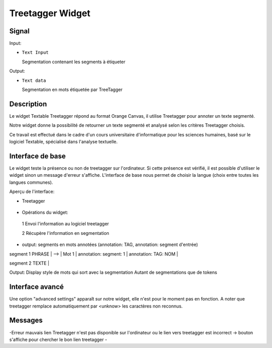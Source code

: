 ####################################
Treetagger Widget
####################################

Signal
============

Input:

* ``Text Input``

  Segmentation contenant les segments à étiqueter

Output: 

* ``Text data``

  Segmentation en mots étiquetée par TreeTagger


Description
=============
Le widget Textable Treetagger répond au format Orange Canvas, il utilise Treetagger pour annoter un texte segmenté. 

Notre widget donne la possibilité de retourner un texte segmenté et analysé selon les critères Treetagger choisis.

Ce travail est effectué dans le cadre d'un cours universitaire d'informatique pour les sciences humaines, basé sur le logiciel Textable, spécialisé dans l'analyse textuelle. 

Interface de base
==================
Le widget teste la présence ou non de treetagger sur l'ordinateur. Si cette présence est vérifié, il est possible d'utiliser le widget sinon un message d'erreur s'affiche. 
L'interface de base nous permet de choisir la langue (choix entre toutes les langues communes).

Aperçu de l'interface:

*  Treetagger

  .. image:: img/Treetagger.png

•	Opérations du widget:
  1	Envoi l'information au logiciel treetagger
  
  2	Récupère l'information en segmentation
  
•	output: segments en mots annotées (annotation: TAG, annotation: segment d'entrée) segment 
1 PHRASE | --> | Mot 1 | annotation: segment: 1 | annotation: TAG: NOM |  segment 2 TEXTE |  

Output: 
Display style de mots qui sort avec la segmentation
Autant de segmentations que de tokens



Interface avancé
=================
Une option "advanced settings" apparaît sur notre widget, elle n'est pour le moment pas en fonction. A noter que treetagger remplace automatiquement par <unknow> les caractères non reconnus.

Messages
========
-Erreur mauvais lien
Treetagger n'est pas disponible sur l'ordinateur ou le lien vers treetagger est incorrect -> bouton s'affiche pour chercher le bon lien treetagger
-
